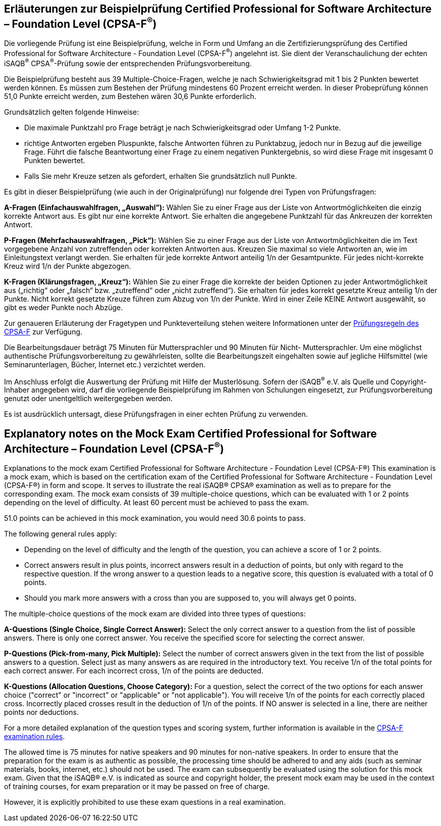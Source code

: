 // tag::DE[]
== Erläuterungen zur Beispielprüfung Certified Professional for Software Architecture – Foundation Level (CPSA-F^(R)^)

Die vorliegende Prüfung ist eine Beispielprüfung, welche in Form und Umfang an die Zertifizierungsprüfung des Certified Professional for Software Architecture - Foundation Level (CPSA-F^(R)^) angelehnt ist. Sie dient der Veranschaulichung der echten iSAQB^(R)^ CPSA^(R)^-Prüfung sowie der entsprechenden Prüfungsvorbereitung.

Die Beispielprüfung besteht aus 39 Multiple-Choice-Fragen, welche je nach Schwierigkeitsgrad mit 1 bis 2 Punkten bewertet werden können. Es müssen zum Bestehen der Prüfung mindestens 60 Prozent erreicht werden. In dieser Probeprüfung können 51,0 Punkte erreicht werden, zum Bestehen wären 30,6 Punkte erforderlich.

Grundsätzlich gelten folgende Hinweise:

* Die maximale Punktzahl pro Frage beträgt je nach Schwierigkeitsgrad oder Umfang 1-2 Punkte.

* richtige Antworten ergeben Pluspunkte, falsche Antworten führen zu Punktabzug, jedoch nur in Bezug auf die jeweilige Frage. Führt die falsche Beantwortung einer Frage zu einem negativen Punktergebnis, so wird diese Frage mit insgesamt 0 Punkten bewertet.
* Falls Sie mehr Kreuze setzen als gefordert, erhalten Sie grundsätzlich null Punkte.

Es gibt in dieser Beispielprüfung (wie auch in der Originalprüfung) nur folgende drei Typen von Prüfungsfragen:

**A-Fragen (Einfachauswahlfragen, „Auswahl”):**
Wählen Sie zu einer Frage aus der Liste von Antwortmöglichkeiten die einzig korrekte Antwort aus. Es gibt nur eine korrekte Antwort. Sie erhalten die angegebene Punktzahl für das Ankreuzen der korrekten Antwort.

**P-Fragen (Mehrfachauswahlfragen, „Pick“):**
Wählen Sie zu einer Frage aus der Liste von Antwortmöglichkeiten die im Text vorgegebene Anzahl von zutreffenden oder korrekten Antworten aus. Kreuzen Sie maximal so viele Antworten an, wie im Einleitungstext verlangt werden. Sie erhalten für jede korrekte Antwort anteilig 1/n der Gesamtpunkte. Für jedes nicht-korrekte Kreuz wird 1/n der Punkte abgezogen. 

**K-Fragen (Klärungsfragen, „Kreuz“):**
Wählen Sie zu einer Frage die korrekte der beiden Optionen zu jeder Antwortmöglichkeit aus („richtig“ oder „falsch“ bzw. „zutreffend“ oder „nicht zutreffend“). Sie erhalten für jedes korrekt gesetzte Kreuz anteilig 1/n der Punkte. Nicht korrekt gesetzte Kreuze führen zum Abzug von 1/n der Punkte. Wird in einer Zeile KEINE Antwort ausgewählt, so gibt es weder Punkte noch Abzüge.

Zur genaueren Erläuterung der Fragetypen und Punkteverteilung stehen weitere Informationen unter der https://isaqb-org.github.io/examination-foundation/examination_rules/examination-rules-en.pdf[Prüfungsregeln des CPSA-F] zur Verfügung.

Die Bearbeitungsdauer beträgt 75 Minuten für Muttersprachler und 90 Minuten für Nicht- Muttersprachler. Um eine möglichst authentische Prüfungsvorbereitung zu gewährleisten, sollte die Bearbeitungszeit eingehalten sowie auf jegliche Hilfsmittel (wie Seminarunterlagen, Bücher, Internet etc.) verzichtet werden.

Im Anschluss erfolgt die Auswertung der Prüfung mit Hilfe der Musterlösung.
Sofern der iSAQB^(R)^ e.V. als Quelle und Copyright-Inhaber angegeben wird, darf die vorliegende Beispielprüfung im Rahmen von Schulungen eingesetzt, zur Prüfungsvorbereitung genutzt oder unentgeltlich weitergegeben werden. 

Es ist ausdrücklich untersagt, diese Prüfungsfragen in einer echten Prüfung zu verwenden.

// end::DE[]

// tag::EN[]
== Explanatory notes on the Mock Exam Certified Professional for Software Architecture – Foundation Level (CPSA-F^(R)^)
Explanations to the mock exam Certified Professional for Software Architecture - Foundation Level (CPSA-F®)
This examination is a mock exam, which is based on the certification exam of the Certified Professional for Software Architecture - Foundation Level (CPSA-F®) in form and scope. It serves to illustrate the real iSAQB® CPSA® examination as well as to prepare for the corresponding exam.
The mock exam consists of 39 multiple-choice questions, which can be evaluated with 1 or 2 points depending on the level of difficulty. 
At least 60 percent must be achieved to pass the exam.

51.0 points can be achieved in this mock examination, you would need 30.6 points to pass.

The following general rules apply:

* Depending on the level of difficulty and the length of the question, you can achieve a score of 1 or 2 points.
* Correct answers result in plus points, incorrect answers result in a deduction of points, but only with regard to the respective question. If the wrong answer to a question leads to a negative score, this question is evaluated with a total of 0 points.
* Should you mark more answers with a cross than you are supposed to, you will always get 0 points.

The multiple-choice questions of the mock exam are divided into three types of questions:

**A-Questions (Single Choice, Single Correct Answer):**
Select the only correct answer to a question from the list of possible answers. There is only one correct answer. You receive the specified score for selecting the correct answer.

**P-Questions (Pick-from-many, Pick Multiple):**
Select the number of correct answers given in the text from the list of possible answers to a question. Select just as many answers as are required in the introductory text. You receive 1/n of the total points for each correct answer. For each incorrect cross, 1/n of the points are deducted.

**K-Questions (Allocation Questions, Choose Category):**
For a question, select the correct of the two options for each answer choice ("correct" or "incorrect" or "applicable" or "not applicable"). You will receive 1/n of the points for each correctly placed cross. Incorrectly placed crosses result in the deduction of 1/n of the points. If NO answer is selected in a line, there are neither points nor deductions.

For a more detailed explanation of the question types and scoring system, further information is available in the https://isaqb-org.github.io/examination-foundation/examination_rules/examination-rules-en.pdf[CPSA-F examination rules].

The allowed time is 75 minutes for native speakers and 90 minutes for non-native speakers. In order to ensure that the preparation for the exam is as authentic as possible, the processing time should be adhered to and any aids (such as seminar materials, books, internet, etc.) should not be used.
The exam can subsequently be evaluated using the solution for this mock exam.
Given that the iSAQB® e.V. is indicated as source and copyright holder, the present mock exam may be used in the context of training courses, for exam preparation or it may be passed on free of charge.

However, it is explicitly prohibited to use these exam questions in a real examination.

// end::EN[]

// tag::EXPLANATION[]
// end::EXPLANATION[]
